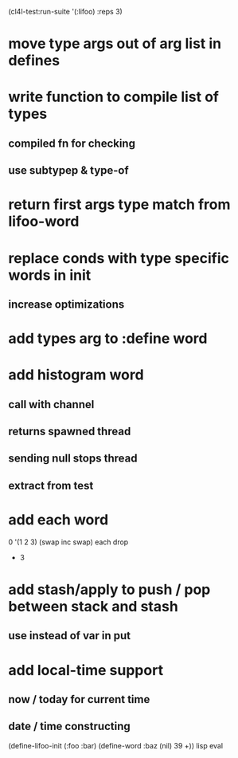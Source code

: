 (cl4l-test:run-suite '(:lifoo) :reps 3)

* move type args out of arg list in defines

* write function to compile list of types
** compiled fn for checking
** use subtypep & type-of

* return first args type match from lifoo-word

* replace conds with type specific words in init
** increase optimizations

* add types arg to :define word

* add histogram word
** call with channel
** returns spawned thread
** sending null stops thread
** extract from test

* add each word
0 '(1 2 3) (swap inc swap) each drop
- 3
* add stash/apply to push / pop between stack and stash
** use instead of var in put

* add local-time support
** now / today for current time
** date / time constructing

(define-lifoo-init (:foo :bar)
 (define-word :baz (nil) 39 +)) lisp eval
